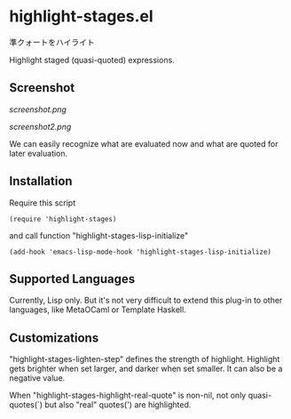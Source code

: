 * highlight-stages.el

準クォートをハイライト

Highlight staged (quasi-quoted) expressions.

** Screenshot

[[screenshot.png]]

[[screenshot2.png]]

We can easily recognize what are evaluated now and what are quoted for
later evaluation.

** Installation

Require this script

: (require 'highlight-stages)

and call function "highlight-stages-lisp-initialize"

: (add-hook 'emacs-lisp-mode-hook 'highlight-stages-lisp-initialize)

** Supported Languages

Currently, Lisp only. But it's not very difficult to extend this
plug-in to other languages, like MetaOCaml or Template Haskell.

** Customizations

"highlight-stages-lighten-step" defines the strength of
highlight. Highlight gets brighter when set larger, and darker when
set smaller. It can also be a negative value.

When "highlight-stages-highlight-real-quote" is non-nil, not only
quasi-quotes(`) but also "real" quotes(') are highlighted.
